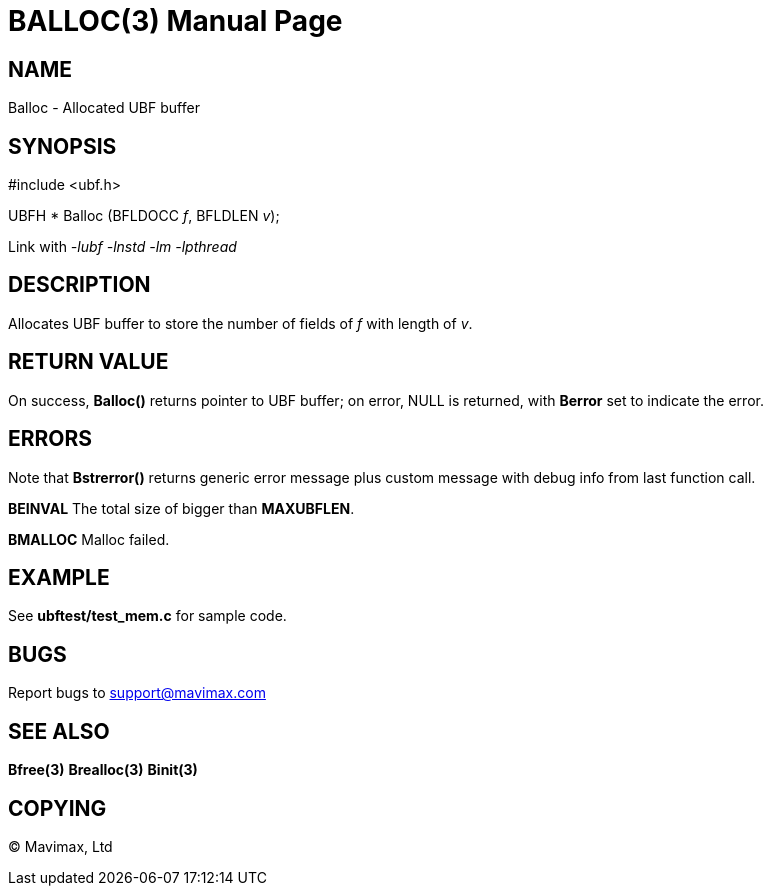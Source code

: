 BALLOC(3)
=========
:doctype: manpage


NAME
----
Balloc - Allocated UBF buffer


SYNOPSIS
--------

#include <ubf.h>

UBFH * Balloc (BFLDOCC 'f', BFLDLEN 'v');

Link with '-lubf -lnstd -lm -lpthread'

DESCRIPTION
-----------
Allocates UBF buffer to store the number of fields of 'f' with length of 'v'.


RETURN VALUE
------------
On success, *Balloc()* returns pointer to UBF buffer; on error, NULL is returned, with *Berror* set to indicate the error.

ERRORS
------
Note that *Bstrerror()* returns generic error message plus custom message with debug info from last function call.

*BEINVAL* The total size of bigger than *MAXUBFLEN*.

*BMALLOC* Malloc failed.

EXAMPLE
-------
See *ubftest/test_mem.c* for sample code.

BUGS
----
Report bugs to support@mavimax.com

SEE ALSO
--------
*Bfree(3)* *Brealloc(3)* *Binit(3)*

COPYING
-------
(C) Mavimax, Ltd

